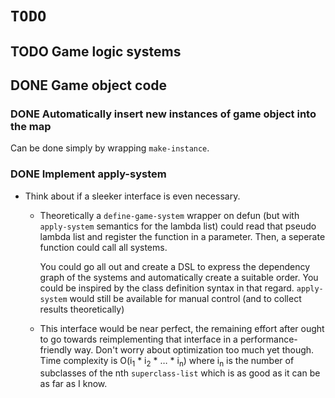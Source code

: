 * =TODO=
** TODO Game logic systems
** DONE Game object code 
*** DONE Automatically insert new instances of game object into the map
Can be done simply by wrapping ~make-instance~.
*** DONE Implement apply-system
- Think about if a sleeker interface is even necessary.
  - Theoretically a ~define-game-system~ wrapper on defun (but with
    ~apply-system~ semantics for the lambda list) could read that pseudo
    lambda list and register the function in a parameter. Then, a
    seperate function could call all systems.

    You could go all out and create a DSL to express the dependency
    graph of the systems and automatically create a suitable
    order. You could be inspired by the class definition syntax in
    that regard. ~apply-system~ would still be available for manual
    control (and to collect results theoretically)
  - This interface would be near perfect, the remaining effort after
    ought to go towards reimplementing that interface in a
    performance-friendly way. Don't worry about optimization too much
    yet though. Time complexity is O(i_1 * i_2 * ... * i_n) where i_n is
    the number of subclasses of the nth ~superclass-list~ which is as
    good as it can be as far as I know.
  
